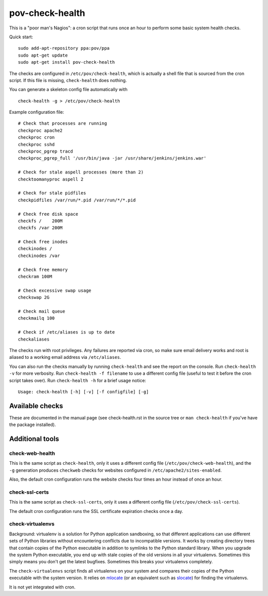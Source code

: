 pov-check-health
================

This is a "poor man's Nagios": a cron script that runs once an hour to
perform some basic system health checks.

Quick start::

    sudo add-apt-repository ppa:pov/ppa
    sudo apt-get update
    sudo apt-get install pov-check-health

The checks are configured in ``/etc/pov/check-health``, which is actually
a shell file that is sourced from the cron script.  If this file is missing,
``check-health`` does nothing.

You can generate a skeleton config file automatically with ::

    check-health -g > /etc/pov/check-health

Example configuration file::

    # Check that processes are running
    checkproc apache2
    checkproc cron
    checkproc sshd
    checkproc_pgrep tracd
    checkproc_pgrep_full '/usr/bin/java -jar /usr/share/jenkins/jenkins.war'

    # Check for stale aspell processes (more than 2)
    checktoomanyproc aspell 2

    # Check for stale pidfiles
    checkpidfiles /var/run/*.pid /var/run/*/*.pid

    # Check free disk space
    checkfs /    200M
    checkfs /var 200M

    # Check free inodes
    checkinodes /
    checkinodes /var

    # Check free memory
    checkram 100M

    # Check excessive swap usage
    checkswap 2G

    # Check mail queue
    checkmailq 100

    # Check if /etc/aliases is up to date
    checkaliases

The checks run with root privileges.  Any failures are reported via cron,
so make sure email delivery works and root is aliased to a working
email address via ``/etc/aliases``.

You can also run the checks manually by running ``check-health`` and see the
report on the console.  Run ``check-health -v`` for more verbosity.  Run
``check-health -f filename`` to use a different config file (useful to test it
before the cron script takes over).  Run ``check-health -h`` for a brief usage
notice::

    Usage: check-health [-h] [-v] [-f configfile] [-g]


Available checks
----------------

These are documented in the manual page (see check-health.rst in the
source tree or ``man check-health`` if you've have the package installed).


Additional tools
----------------

check-web-health
~~~~~~~~~~~~~~~~

This is the same script as ``check-health``, only it uses a different
config file (``/etc/pov/check-web-health``), and the ``-g`` generation
produces ``checkweb`` checks for websites configured in
``/etc/apache2/sites-enabled``.

Also, the default cron configuration runs the website checks four times an
hour instead of once an hour.


check-ssl-certs
~~~~~~~~~~~~~~~

This is the same script as ``check-ssl-certs``, only it uses a different
config file (``/etc/pov/check-ssl-certs``).

The default cron configuration runs the SSL certificate expiration checks
once a day.


check-virtualenvs
~~~~~~~~~~~~~~~~~

Background: virtualenv is a solution for Python application sandboxing,
so that different applications can use different sets of Python libraries
without encountering conflicts due to incompatible versions.  It works
by creating directory trees that contain copies of the Python executable
in addition to symlinks to the Python standard library.  When you upgrade
the system Python executable, you end up with stale copies of the old
versions in all your virtualenvs.  Sometimes this simply means you don't
get the latest bugfixes.  Sometimes this breaks your virtualenvs
completely.

The ``check-virtualenvs`` script finds all virtualenvs on your system
and compares their copies of the Python executable with the system
version.  It relies on mlocate_ (or an equivalent such as slocate_)
for finding the virtualenvs.

.. _mlocate: http://packages.ubuntu.com/search?keywords=mlocate
.. _slocate: http://packages.ubuntu.com/search?keywords=slocate

It is not yet integrated with cron.
